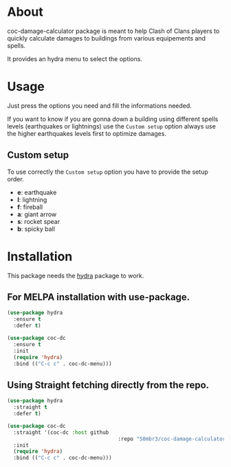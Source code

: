* About
coc-damage-calculator package is meant to help Clash of Clans players to quickly calculate damages to buildings from various equipements and spells.

It provides an hydra menu to select the options.

[[./coc-dc.png]]

* Usage

Just press the options you need and fill the informations needed.

If you want to know if you are gonna down a building using different spells levels (earthquakes or lightnings)
use the ~Custom setup~ option always use the higher earthquakes levels first to optimize damages.

** Custom setup
To use correctly the ~Custom setup~ option you have to provide the setup order.

[[./custom-setup.png]]

- *e*: earthquake
- *l*: lightning
- *f*: fireball
- *a*: giant arrow
- *s*: rocket spear
- *b*: spicky ball

* Installation
This package needs the [[https://github.com/abo-abo/hydra][hydra]] package to work.

** For MELPA installation with use-package.
#+begin_src emacs-lisp
(use-package hydra
  :ensure t
  :defer t)

(use-package coc-dc
  :ensure t
  :init
  (require 'hydra)
  :bind (("C-c c" . coc-dc-menu)))
#+end_src

** Using Straight fetching directly from the repo.
#+begin_src emacs-lisp
(use-package hydra
  :straight t
  :defer t)

(use-package coc-dc
  :straight '(coc-dc :host github
                                    :repo "S0mbr3/coc-damage-calculator")
  :init
  (require 'hydra)
  :bind (("C-c c" . coc-dc-menu)))
#+end_src
